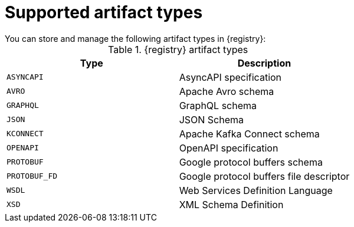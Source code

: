 // Metadata created by nebel

[id="registry-artifact-types"]

= Supported artifact types
You can store and manage the following artifact types in {registry}:

.{registry} artifact types
[%header,cols=2*] 
|===
|Type
|Description
|`ASYNCAPI`
|AsyncAPI specification
|`AVRO`
|Apache Avro schema
|`GRAPHQL`
|GraphQL schema
|`JSON`
|JSON Schema
|`KCONNECT`
|Apache Kafka Connect schema
|`OPENAPI`
|OpenAPI specification
|`PROTOBUF`
|Google protocol buffers schema
|`PROTOBUF_FD`
|Google protocol buffers file descriptor
|`WSDL`
|Web Services Definition Language
|`XSD`
|XML Schema Definition
|===
